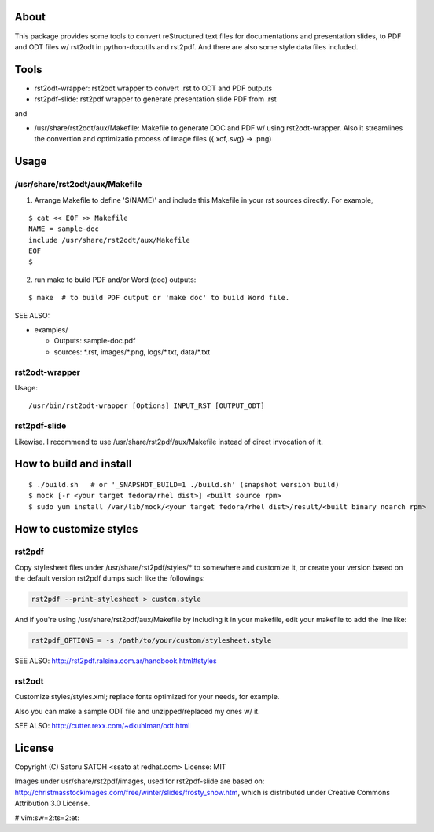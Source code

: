 About 
=======

This package provides some tools to convert reStructured text files for
documentations and presentation slides, to PDF and ODT files w/ rst2odt in
python-docutils and rst2pdf. And there are also some style data files included.

Tools
=======

* rst2odt-wrapper: rst2odt wrapper to convert .rst to ODT and PDF outputs
* rst2pdf-slide: rst2pdf wrapper to generate presentation slide PDF from .rst

and 

* /usr/share/rst2odt/aux/Makefile: Makefile to generate DOC and PDF w/ using
  rst2odt-wrapper. Also it streamlines the convertion and optimizatio process
  of image files ({.xcf,.svg} -> .png)

Usage
=======

/usr/share/rst2odt/aux/Makefile
---------------------------------

1. Arrange Makefile to define '$(NAME)' and include this Makefile in your rst
   sources directly. For example,

::

   $ cat << EOF >> Makefile
   NAME = sample-doc
   include /usr/share/rst2odt/aux/Makefile
   EOF
   $

2. run make to build PDF and/or Word (doc) outputs:

::

   $ make  # to build PDF output or 'make doc' to build Word file.

SEE ALSO:

* examples/

  * Outputs: sample-doc.pdf
  * sources: \*.rst, images/\*.png, logs/\*.txt, data/\*.txt

rst2odt-wrapper
-----------------

Usage:

::

  /usr/bin/rst2odt-wrapper [Options] INPUT_RST [OUTPUT_ODT]

rst2pdf-slide
---------------

Likewise. I recommend to use /usr/share/rst2pdf/aux/Makefile instead of direct
invocation of it.

How to build and install
=========================

::

  $ ./build.sh   # or '_SNAPSHOT_BUILD=1 ./build.sh' (snapshot version build)
  $ mock [-r <your target fedora/rhel dist>] <built source rpm>
  $ sudo yum install /var/lib/mock/<your target fedora/rhel dist>/result/<built binary noarch rpm>

How to customize styles
=========================

rst2pdf
---------

Copy stylesheet files under /usr/share/rst2pdf/styles/\* to somewhere and
customize it, or create your version based on the default version rst2pdf dumps
such like the followings:

.. code-block:: console

   rst2pdf --print-stylesheet > custom.style

And if you're using /usr/share/rst2pdf/aux/Makefile by including it in your
makefile, edit your makefile to add the line like:

.. code-block:: make

   rst2pdf_OPTIONS = -s /path/to/your/custom/stylesheet.style

SEE ALSO: http://rst2pdf.ralsina.com.ar/handbook.html#styles

rst2odt
---------

Customize styles/styles.xml; replace fonts optimized for your needs, for example.

Also you can make a sample ODT file and unzipped/replaced my ones w/ it.

SEE ALSO: http://cutter.rexx.com/~dkuhlman/odt.html

License
=========

Copyright (C) Satoru SATOH <ssato at redhat.com>
License: MIT

Images under usr/share/rst2pdf/images, used for rst2pdf-slide are based on:
http://christmasstockimages.com/free/winter/slides/frosty_snow.htm, which is
distributed under Creative Commons Attribution 3.0 License.

# vim:sw=2:ts=2:et:
